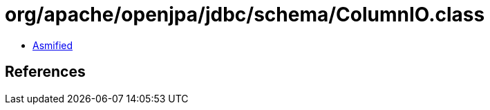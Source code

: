 = org/apache/openjpa/jdbc/schema/ColumnIO.class

 - link:ColumnIO-asmified.java[Asmified]

== References

